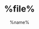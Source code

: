 # -*- coding:utf-8 -*-
#+LANGUAGE: zh
#+TITLE: %file%
#+AUTHOR: %name%
#+EMAIL: %email%
#+DATE: 
#+DESCRIPTION: $1
#+KEYWORDS: $2
#+OPTIONS: H:2 num:nil toc:t \n:t @:t ::t |:t ^:t -:t f:t *:t <:t
#+OPTIONS: TeX:t LaTeX:t skip:nil d:nil todo:t pri:nil
#+INFOJS_OPT: view:nil toc:nil ltoc:t mouse:underline buttons:0 path:http://orgmode.org/org-info.js
#+EXPORT_SELECT_TAGS: export
#+EXPORT_EXCLUDE_TAGS: noexport
#+FILETAGS: $3
